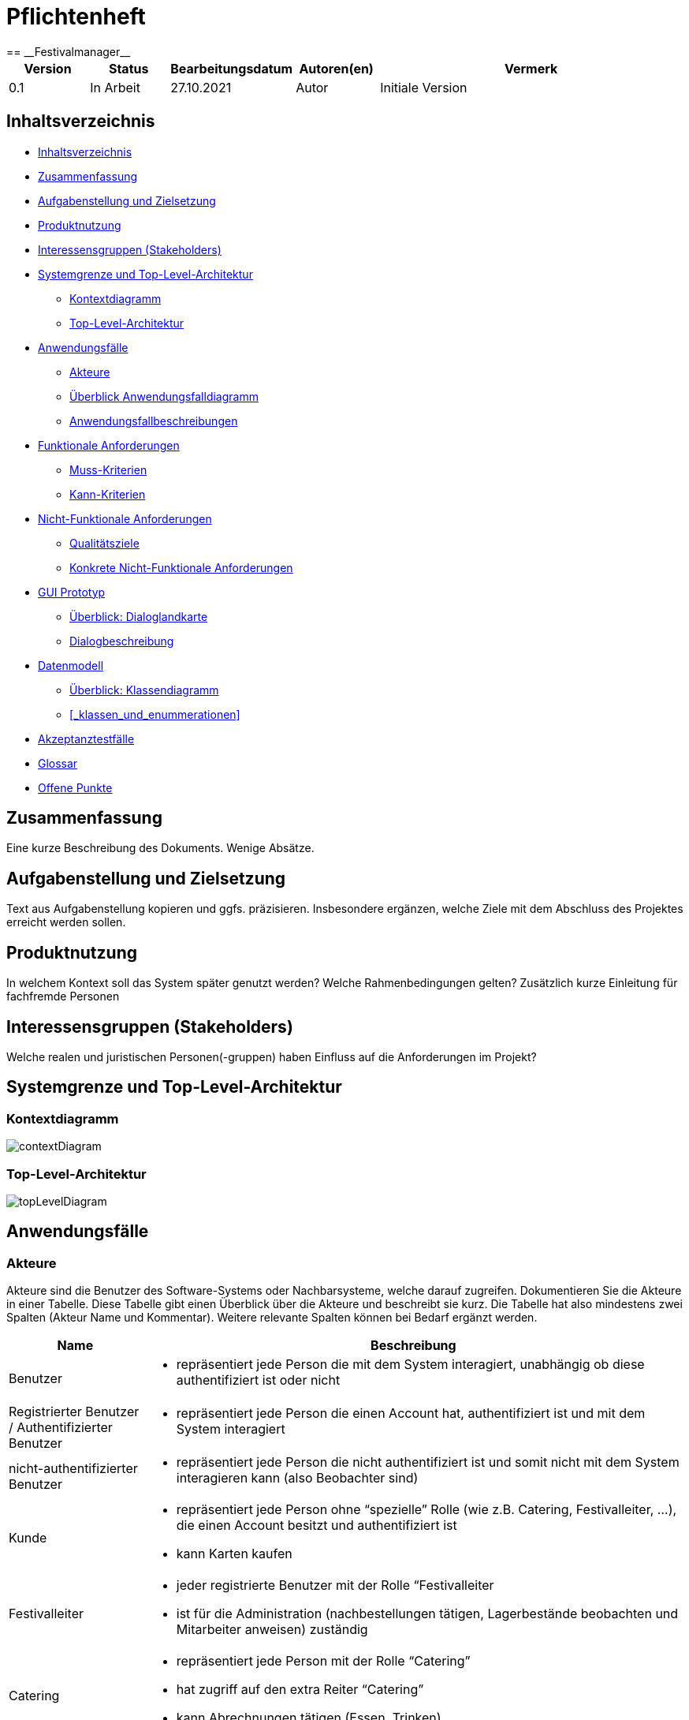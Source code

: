 = Pflichtenheft
:project_name: Festivalmanager
== __{project_name}__

[options="header"]
[cols="1, 1, 1, 1, 4"]
|===
|Version | Status      | Bearbeitungsdatum   | Autoren(en) |  Vermerk
|0.1     | In Arbeit   | 27.10.2021          | Autor       | Initiale Version
|===

== Inhaltsverzeichnis

* <<_inhaltsverzeichnis>>

* <<_zusammenfassung>>

* <<_aufgabenstellung_und_zielsetzung>>

* <<_produktnutzung>>

* <<_interessengruppen>>

* <<_systemgrenze>>

** <<_kontextdiagramm>>

** <<_top_level_arch>>

* <<_anwendungsfälle>>

** <<_akteure>>

** <<_überblick>>

** <<_anwendungsfallbeschreibung>>

* <<_funktionale_anforderungen>>

** <<_muss_kriterien>>

** <<_kann_kriterien>>

* <<_nicht_funktionale_anforderungen>>

** <<_qualitätsziele>>

** <<_nicht_funktioanle_anforderungen>>

* <<_gui_prototyp>>

** <<_dialoglandkarte>>

** <<_dialogbeschreibung>>

* <<_datenmodell>>

** <<_klassendiagramm>>

** <<_klassen_und_enummerationen>>

* <<_akzeptanztestfälle>>

* <<_glossar>>

* <<_offene_punkte>>

== Zusammenfassung
Eine kurze Beschreibung des Dokuments. Wenige Absätze.

== Aufgabenstellung und Zielsetzung
Text aus Aufgabenstellung kopieren und ggfs. präzisieren.
Insbesondere ergänzen, welche Ziele mit dem Abschluss des Projektes erreicht werden sollen.

== Produktnutzung
In welchem Kontext soll das System später genutzt werden? Welche Rahmenbedingungen gelten?
Zusätzlich kurze Einleitung für fachfremde Personen

[[_interessengruppen]]
== Interessensgruppen (Stakeholders)
Welche realen und juristischen Personen(-gruppen) haben Einfluss auf die Anforderungen im Projekt?

[[_systemgrenze]]
== Systemgrenze und Top-Level-Architektur

=== Kontextdiagramm

image::models/analysis/contextDiagram.png[]


[[_top_level_arch]]
=== Top-Level-Architektur

image::models/analysis/topLevelDiagram.png[]

== Anwendungsfälle

=== Akteure

Akteure sind die Benutzer des Software-Systems oder Nachbarsysteme, welche darauf zugreifen. Dokumentieren Sie die Akteure in einer Tabelle. Diese Tabelle gibt einen Überblick über die Akteure und beschreibt sie kurz. Die Tabelle hat also mindestens zwei Spalten (Akteur Name und Kommentar).
Weitere relevante Spalten können bei Bedarf ergänzt werden.

// See http://asciidoctor.org/docs/user-manual/#tables
[options="header"]
[cols="1,4"]
|===
|Name |Beschreibung
|Benutzer  a| * repräsentiert jede Person die mit dem System interagiert, unabhängig ob diese authentifiziert ist oder nicht
|Registrierter Benutzer / Authentifizierter Benutzer a|  * repräsentiert jede Person die einen Account hat, authentifiziert ist und mit dem System interagiert
|nicht-authentifizierter Benutzer a| * repräsentiert jede Person die nicht authentifiziert ist und somit nicht mit dem System interagieren kann (also Beobachter sind)
|Kunde a| * repräsentiert jede Person ohne “spezielle” Rolle (wie z.B. Catering, Festivalleiter, …), die einen Account besitzt und authentifiziert ist 
* kann Karten kaufen
|Festivalleiter a| * jeder registrierte Benutzer mit der Rolle “Festivalleiter
* ist für die Administration (nachbestellungen tätigen, Lagerbestände beobachten und Mitarbeiter anweisen) zuständig
| Catering a| * repräsentiert jede Person mit der Rolle “Catering”
* hat zugriff auf den extra Reiter “Catering”
* kann Abrechnungen tätigen (Essen, Trinken)
| Manager a| * repräsentiert jede Person mit der Rolle “Manager”
* ist für die Verteilung der Nutzeraccount des Personals verantwortlich
* hat Überblick über betriebswirtschaftliche Daten und Mitarbeiter im System

|===

[[_überblick]]
=== Überblick Anwendungsfalldiagramm

image::models/analysis/useCaseDiagram.png[]

[[_anwendungsfallbeschreibung]]
=== Anwendungsfallbeschreibungen
Dieser Unterabschnitt beschreibt die Anwendungsfälle. In dieser Beschreibung müssen noch nicht alle Sonderfälle und Varianten berücksichtigt werden. Schwerpunkt ist es, die wichtigsten Anwendungsfälle des Systems zu finden. Wichtig sind solche Anwendungsfälle, die für den Auftraggeber, den Nutzer den größten Nutzen bringen.
Für komplexere Anwendungsfälle ein UML-Sequenzdiagramm ergänzen.
Einfache Anwendungsfälle mit einem Absatz beschreiben.
Die typischen Anwendungsfälle (Anlegen, Ändern, Löschen) können zu einem einzigen zusammengefasst werden.

Sequenzdiagramme:

image:models/analysis/sequenzDiagram.png[]

== Funktionale Anforderungen

=== Muss-Kriterien
Was das zu erstellende Programm auf alle Fälle leisten muss.
* Die passende Location muss gebucht werden. Doppelbuchungen vermeiden.

* Locationunterteilung. Jeder Teil (Camping-, Park-, Catering- und Stage-Bereiche) hat maximale Besucherzahl.
* "Line - up"
- Angebote bei verschiedenen Künstlern einholen.
- Speiseplan für jede Bühne
- Buchungen von Sicherheitspersonal (mindestens einer pro 100 Besuchern), Bedienungen an den Cateringständen, Bühnentechniker (Anzahl wird durch die Band bestimmt), Veranstaltungsleiter.
* Visualisierung des Geländes.
* Festivalanpassungen. (Bühnenpositionierung, Toilettenbestückung und Cateringstände, bestimmte Bereiche sperren. 
Diese Gegenstände werden von externen Anbietern gemietet.)
* Automatische Kostenaufstellung. (Kosten für Mieten, Gagen, Personal und Sonstigem aufgelisten und aggregieren.)
* Verkaufsmitarbeiter können Tickets verkaufen und ausdrucken.
* Tickets haben ein Barcode bzw. eine eindeutige Nummer. Vermeiden,dass verschiedene Personen das Gelände mit derselben Karte betreten.
* Cateringpersonal kann sich an entsprechenden Terminals am Verkaufsstand mit gültigem Login anmelden.
* System soll die Möglichkeit bieten, Getränke und Speisen auswählen und abrechnen. Bei wenigem Bestand bekommt Festivalleiter eine Mitteilung.
* An dem Terminal von Festivalleiter sind zu sehen:
- Lagerbestand. Möglichkeit,Nachbestellungen zu tätigen. 
- Aktuelle Besucherzahlen.
- Nachrichen von anderen Mitarbeitern.
- Verkaufszahlen des Caterings.
- Aktuelle Bühnenbelegung.
* Alle Benurzer können Spielplan sowie Plan des Geländes für alle Tage sehen
* Manager verteilt Logins an Mitarbeiter.
* Manager sieht, wer momentan angemeldet ist.
* Manager ruft die betriebswirtschaftlichen Daten ab. (Ausgaben, Umsatz, usw.). Das muss grafisch visualisiert sein.



=== Kann-Kriterien
Anforderungen die das Programm leisten können soll, aber für den korrekten Betrieb entbehrlich sind.

[[_nicht_funktionale_anforderungen]]
== Nicht-Funktionale Anforderungen

=== Qualitätsziele

Die folgende Tabelle zeigt,
welche Qualitätsansprüche in welchem Umfang erfüllt werden müssen.
Die erste Spalte listet die Qualitätsanforderungen auf,
während in den folgenden Spalten ein "x" zur Kennzeichnung der Priorität verwendet wird.

1 = nicht wichtig --- 5 = sehr wichtig
[options="header", cols="3h, ^1, ^1, ^1, ^1, ^1"]
|===
|Qualitätsziel             | 1 | 2 | 3 | 4 | 5
|Instandhaltung            |   |   |   | x |
|Erweiterbarkeit           |   |   |   | x |
|Benutzer Feundlichkeit    |   |   |   |   | x
|Sicherheit                |   |   |   | x |
|===

[[_nicht_funktioanle_anforderungen]]
=== Konkrete Nicht-Funktionale Anforderungen

Beschreiben Sie Nicht-Funktionale Anforderungen, welche dazu dienen, die zuvor definierten Qualitätsziele zu erreichen.
Achten Sie darauf, dass deren Erfüllung (mindestens theoretisch) messbar sein muss.

== GUI Prototyp


image::models/analysis/images/uebergang/index.png[]

Index

image::models/analysis/images/uebergang/login_login.png[]

Login

image::models/analysis/images/uebergang/login_register.png[]

Register

image::models/analysis/images/uebergang/festival_buy.png[]

Festival Tickets kaufen

image::models/analysis/images/uebergang/festival_festival.png[]

Festival Details

image::models/analysis/images/uebergang/planning_addlineup.png[]

Line Up hinzufügen / Ändern

image::models/analysis/images/uebergang/planning_costs.png[]

Kosten während der Planung

image::models/analysis/images/uebergang/planning_editstaff.png[]

Personalbelegung ändern

image::models/analysis/images/uebergang/planning_festivals.png[]

Liste aktueller Festivals

image::models/analysis/images/uebergang/planning_lineup.png[]

Line Up in Tabellenformat

image::models/analysis/images/uebergang/planning_main.png[]

Übersicht und Verlinkung der einzelnen Planungsphasen

image::models/analysis/images/uebergang/planning_phase1.png[]

Termin- und Locationauswahl

image::models/analysis/images/uebergang/planning_positionierung.png[]

Positionierung der einzelnen Bereiche mit Lageplan

image::models/analysis/images/uebergang/planning_ticketprice.png[]

Ticketpreise ändern

image::models/analysis/images/uebergang/terminal_catering_main.png[]

Hauptterminal des Cateringpersonals

image::models/analysis/images/uebergang/terminal_catering_buy.png[]

Hinzufügen eines Artikels (Essen/Trinke) mit Menge

image::models/analysis/images/uebergang/terminal_catering_checkout.png[]

Abrechnung/Abbuchung einer Bestellung

image::models/analysis/images/uebergang/terminal_director_stock.png[]

Lagerbestandsübersicht des Festivalleiters

image::models/analysis/images/uebergang/terminal_director_dashboard.png[]

Übersicht über den Umsatz, Nachrichten, aktuelle Bühnenbelegung und die aktuellen Besucherzahlen

image::models/analysis/images/uebergang/terminal_free_free.png[]

Freies Terminal mit Lageplan und Lineup

image::models/analysis/images/uebergang/terminal_manager_main.png[]

Übersicht des Managers über Mitarbeiter und die Finanzen

image::models/analysis/Uebergangsdiagram.png[]

Übergangsdiagramm

[[_dialoglandkarte]]
=== Überblick: Dialoglandkarte
Erstellen Sie ein Übersichtsdiagramm, das das Zusammenspiel Ihrer Masken zur Laufzeit darstellt. Also mit welchen Aktionen zwischen den Masken navigiert wird.
//Die nachfolgende Abbildung zeigt eine an die Pinnwand gezeichnete Dialoglandkarte. Ihre Karte sollte zusätzlich die Buttons/Funktionen darstellen, mit deren Hilfe Sie zwischen den Masken navigieren.

=== Dialogbeschreibung
Für jeden Dialog:

1. Kurze textuelle Dialogbeschreibung eingefügt: Was soll der jeweilige Dialog? Was kann man damit tun? Überblick?
2. Maskenentwürfe (Screenshot, Mockup)
3. Maskenelemente (Ein/Ausgabefelder, Aktionen wie Buttons, Listen, …)
4. Evtl. Maskendetails, spezielle Widgets

== Datenmodell

[[_klassendiagramm]]
=== Überblick: Klassendiagramm

image::models/analysis/klassenDiagram.png[]

=== Klassen und Enumerationen
Dieser Abschnitt stellt eine Vereinigung von Glossar und der Beschreibung von Klassen/Enumerationen dar. Jede Klasse und Enumeration wird in Form eines Glossars textuell beschrieben. Zusätzlich werden eventuellen Konsistenz- und Formatierungsregeln aufgeführt.

// See http://asciidoctor.org/docs/user-manual/#tables
[options="header"]
|===
|Klasse/Enumeration |Beschreibung |
|…                  |…            |
|===

== Akzeptanztestfälle

:Pre: Vorraussetzung(en)
:Event: Ereignis
:Result: Erwartetes Ergebnis

[cols="1h, 4"]
|===
|ID            |<<AT0001>>
|Use Case      |<<UC0001>>
|{Pre}        a|Es existiert ein Benutzer (Hans, 123) im System
|{Event}      a|Ein vorhandener Benutzer geht auf die Login-Seite, gibt seine Daten ein (Hans, 123) und drückt "Anmelden"
|{Result}     a|
- Der Benutzer ist nun als Hans authentifiziert
- Je nach Benutzergruppe (Customer, Boss, Catering, ...) werden ihm entsprechende Reiter angezeigt
- Der Benutzer wird auf die Startseite weitergeleitet, wo im rechts oben sein Name angezeigt wird
- Der Benutzer hat nun die Berechtigungen Dinge der Benutzergruppe "Custome" zu tun, wie zum Beispiel Tickets kaufen
|===

[cols="1h, 4"]
|===
|ID            |<<AT0002>>
|Use Case      |<<UC0001>>
|{Pre}        a|Der Benutzer "Hans" ist noch nicht im System enthalten
|{Event}      a|Ein Benutzer geht auf die Registrierungsseite und füllt das Registrieungsformular aus (Hans, 123) und drückt "Registriern"
|{Result}     a|
- Es wird der Benutzer "Hans" hinzugefügt
- Der Benutzer ist nun als "Hans" authentifiziert
- Der Benutzer wird auf die Startseite weitergeleitet, wo im rechts oben sein Name angezeigt wird
- Der Benutzer hat nun die Berechtigungen Dinge der Benutzergruppe "Custome" zu tun, wie zum Beispiel Tickets kaufen
|===

[cols="1h, 4"]
|===
|ID            |<<AT0003>>
|Use Case      |<<UC0001>>
|{Pre}        a|Es ist ein Benutzer im System angemeldet
|{Event}      a|Der Benutzer drückt auf "Abmelden"
|{Result}     a|
- Der Benutzer ist nun abgemeldet und nicht mehr authentifiziert
- Der Benutzer kann nur noch die Festivals anschauen und sich anmelden / registrieren
|===

[cols="1h, 4"]
|===
|ID            |<<AT0004>>
|Use Case      |<<UC0001>>
|{Pre}        a|Ein Benutzer ist nicht angemeldet, der Benutzer (Hans, 123) existiert schon
|{Event}      a|Ein Benutzer geht auf die Registrierungsseite und füllt das Registrieungsformular aus (Hans, 123) und drückt "Registriern"
|{Result}     a|
- Eine Fehlermeldung wird angezeigt um dem Benutzer zu signalisieren, dass der Benutzer (Hans) schon existiert
|===



[cols="1h, 4"]
|===
|ID            |<<AT0005>>
|Use Case      |<<UC0002>>
|{Pre}        a|Der Benutzer ist als Catering Personal angemeldet, Cola-Vorrat: 100x
|{Event}      a|Der Benutzer drückt Cola
|{Result}     a|
- Der Benutzer wird auf die Seite von "Cola" weitergeleitet
|===

[cols="1h, 4"]
|===
|ID            |<<AT0006>>
|Use Case      |<<UC0002>>
|{Pre}        a|Der Benutzer ist als Catering Personal angemeldet und hat auf "Cola" gedrückt
|{Event}      a|Der Benutzer gibt die Anzahl ein (5) und bestätigt
|{Result}     a|
- 5x Cola wird dem Wahrenkorb hinzugefügt
- Der Benutzer wird auf die Catering-Hauptseite weitergeleitet
|===

[cols="1h, 4"]
|===
|ID            |<<AT0006>>
|Use Case      |<<UC0002>>
|{Pre}        a|Der Benutzer ist als Catering Personal angemeldet und hat auf "Cola" gedrückt, Cola Vorrat ist bei 4x
|{Event}      a|Der Benutzer gibt die Anzahl ein (5) und bestätigt
|{Result}     a|
- Fehlermeldung wird angezeigt: Cola Vorrat bei 4 - Bestellt 5
- Der Benutzer wird auf die Catering-Hauptseite weitergeleitet
|===

[cols="1h, 4"]
|===
|ID            |<<AT0006>>
|Use Case      |<<UC0002>>
|{Pre}        a|Der Benutzer ist als Catering Personal angemeldet und hat auf "Cola" gedrückt, Cola Vorrat ist bei 4x
|{Event}      a|Der Benutzer gibt die Anzahl ein (5) und bestätigt
|{Result}     a|
- Fehlermeldung wird angezeigt: Cola Vorrat bei 4 - Bestellt 5
- Der Benutzer wird auf die Catering-Hauptseite weitergeleitet
|===

[cols="1h, 4"]
|===
|ID            |<<AT0007>>
|Use Case      |<<UC0002>>
|{Pre}        a|Der Benutzer ist als Catering Personal angemeldet
|{Event}      a|Der Benutzer drückt auf "Abrechnen"
|{Result}     a|
- Der Benutzer wird auf die Catering-Abrechnungsseite weitergeleitet
|===

[cols="1h, 4"]
|===
|ID            |<<AT0008>>
|Use Case      |<<UC0002>>
|{Pre}        a|Der Benutzer ist als Catering Personal angemeldet und befindet sich auf der Abrechnungsseite
|{Event}      a|Der Kunde hat bezahlt und der Benutzer drückt auf "Abrechnen"
|{Result}     a|
- Der Wahrenkorbinhalt wird vom Lager abgezogen
- Der Benutzer wird auf die Catering-Hauptseite weitergeleitet
|===

[cols="1h, 4"]
|===
|ID            |<<AT0009>>
|Use Case      |<<UC0003>>
|{Pre}        a|Für Cola wurde im Lagersystem eine Mindesgrenze von 50 gesetzt
|{Event}      a|Ein Benutzer des Cateringpersonals rechnet 3 Colas ab und der Bestand von Cola fällt unter 50
|{Result}     a|
- Der Festivalleiter bekommt eine Nachricht, dass der Mindesbestand von Cola unterschritten wurde
|===

[cols="1h, 4"]
|===
|ID            |<<AT0010>>
|Use Case      |<<UC0003>>
|{Pre}        a|Ein Benutzer ist als Festivalleiter angemeldet und ist auf seiner Nachbestellseite
|{Event}      a|Der Benutzer gibt bei "Cola" einen Nachbestellwert von 300 ein und drückt auf "Nachbestellen"
|{Result}     a|
- Es wird 300 x Cola nachbestellt (Lagerstand erhöht sich um 300)
- Der Benutzer wird auf die Nachbestellseite weitergeleitet
|===

[cols="1h, 4"]
|===
|ID            |<<AT0011>>
|Use Case      |<<UC0004>>
|{Pre}        a|Es exisitert ein Benutzer der als Mitarbeiter gekennzeichnet ist (z.B. Catering)
|{Event}      a|Der Benutzer meldet sich mit einem Mitarbeiterkonto an
|{Result}     a|
- Die Liste mit angemeldeten Mitarbeitern wird um den Benutzer erweitert
- Mitarbeiterliste des Managers wird bei Neuaufruf aktualisiert 
|===

[cols="1h, 4"]
|===
|ID            |<<AT0012>>
|Use Case      |<<UC0004>>
|{Pre}        a|Ein Benutzer der als Mitarbeiter gekennzeichnet ist (z.B. Catering) ist angemeldet
|{Event}      a|Der Benutzer meldet sich ab
|{Result}     a|
- Der Benutzer wird aus der Liste mit angemeldeten Mitarbeitern entfernt 
- Mitarbeiterliste des Managers wird bei Neuaufruf aktualisiert 
|===


[cols="1h, 4"]
|===
|ID            |<<AT0013>>
|Use Case      |<<UC0005>>
|{Pre}        a|Ein Benutzer der als Mitarbeiter gekennzeichnet ist (z.B. Catering) ist angemeldet
|{Event}      a|Der Benutzer rechnet eine Speise / ein Getränk ab (1x Cola für 3€)
|{Result}     a|
- Betriebswirtschaftliche Daten werden aktualisiert (Umsatz geht um 3€ hoch)
|===

[cols="1h, 4"]
|===
|ID            |<<AT0014>>
|Use Case      |<<UC0006>>
|{Pre}        a|Ein Benutzer der im Planungsteam ist, ist angemeldet
|{Event}      a|Der Benutzer fügt eine Band hinzu (für 50.000€)
|{Result}     a|
- Kostenaufstellung word aktualisiert (Kosten gehen um 50.000€ hoch)
|===

[cols="1h, 4"]
|===
|ID            |<<AT0015>>
|Use Case      |<<UC0007>>
|{Pre}        a|Ein Benutzer der als Mitarbeiter gekennzeichnet ist (z.B. Catering) ist angemeldet
|{Event}      a|Der Benutzer bucht 3x Cola ab
|{Result}     a|
- Lageranzeige des Festivalmanagers altualisiert sich (3x weniger Cola)
|===


[cols="1h, 4"]
|===
|ID            |<<AT0110>>
|Use Case      |<<UC0110>>
|{Pre}        a|Ein Benutzer(Festival user) benutzt ein freies Terminal
|{Event}      a|Ein angemeldeter Benutzer(Festival user) benutzt ein Terminal und lässt sich den Lageplan anzeigen
|{Result}     a|
- Der Benutzer ist nun als Festival user authentifiziert
- Der Benutzer wird auf die Startseite weitergeleitet, wo ihm der Lapeplan und das Lineup angezeigt wird
|===


[cols="1h, 4"]
|===
|ID            |<<AT0111>>
|Use Case      |<<UC0111>>
|{Pre}        a|
- Ein Planungsmitarbeiter benutzt das System
- es existiert noch kein Event an Termin(11.11.2021) in Location(Dresden)
|{Event}      a|Ein Planungsmitarbeiter legt einen Termin(11.11.2021) und eine Location(Dresden) fest
|{Result}     a|
- Es wird ein neues Event erstellt mit dem Termin (11.11.2021) in Location(Dresden)
|===


[cols="1h, 4"]
|===
|ID            |<<AT0112>>
|Use Case      |<<UC0112>>
|{Pre}        a|
- Ein Planungsmitarbeiter benutzt das System
- es existiert ein Event an Termin(11.11.2021) in Location(Dresden)
|{Event}      a|Ein Planungsmitarbeiter legt einen Termin(11.11.2021) und eine Location(Dresden) fest
|{Result}     a|
- Fehlermeldung: Es können nicht mehrere Events zur gleichen Zeit an der gleichen Location sein
- Es existiert bereits ein Event an Termin(11.11.2021) in Location(Dresden)
|===


[cols="1h, 4"]
|===
|ID            |<<AT0113>>
|Use Case      |<<UC0113>>
|{Pre}        a|
- Ein Planungsmitarbeiter benutzt das System
- Band (ZYX) hat kein Lineup an Termin(11.11.2021) mit Location(Dresden)
|{Event}      a|Ein Planungsmitarbeiter legt Lineup für Band(ZYX)an Termin(11.11.2021) und Location(Dresden) fest
|{Result}     a|
- Es wird ein neues Lineup erstellt mit der Band(ZYX) an Termin (11.11.2021) in Location(Dresden)
|===


[cols="1h, 4"]
|===
|ID            |<<AT0114>>
|Use Case      |<<UC0114>>
|{Pre}        a|
- Ein Planungsmitarbeiter benutzt das System
- Band (ZYX) hat ein Lineup an Termin(11.11.2021) mit Location(Leipzig)
|{Event}      a|Ein Planungsmitarbeiter legt Lineup für Band(ZYX)an Termin(11.11.2021) und Location(Dresden) fest
|{Result}     a|
- Fehlermeldung: Band(ZYX) kann nicht Zeitgleich an zwei Events spielen
- Band(ZYX) hat bereits ein Lineup an Termin (11.11.2021) in Location(Leipzig)
|===


[cols="1h, 4"]
|===
|ID            |<<AT0115>>
|Use Case      |<<UC0115>>
|{Pre}        a|Planungsmitarbeiter benutzt System
|{Event}      a|Planungsmitarbeiter legt Preis(30€) fest für Event(Event1)
|{Result}     a|Event(Event1) erhält Preis(30€)
|===


[cols="1h, 4"]
|===
|ID            |<<AT0116>>
|Use Case      |<<UC0116>>
|{Pre}        a|
- Planungsmitarbeiter benutzt System
- Event(Event1) hat Preis(20€)
|{Event}      a|Planungsmitarbeiter legt Preis(30€) fest für Event(Event1)
|{Result}     a|Event(Event1) erhält Preis(30€)
|===


[cols="1h, 4"]
|===
|ID            |<<AT0117>>
|Use Case      |<<UC0117>>
|{Pre}        a|Planungsmitarbeiter benutzt System
|{Event}      a|Planungsmitarbeiter läd Lageplan(Lageplan1) für Event(Event1) hoch
|{Result}     a|Event(Event1) erhält den Lageplan(Lageplan1)
|===


[cols="1h, 4"]
|===
|ID            |<<AT0118>>
|Use Case      |<<UC0118>>
|{Pre}        a|
-Planungsmitarbeiter benutzt System
-Event(Event1) besitzt Lageplan(Lageplan1)
|{Event}      a|Planungsmitarbeiter läd Lageplan(Lageplan1.1) für Event(Event1) hoch
|{Result}     a|Event(Event1) erhält den Lageplan(Lageplan1.1)
|===


[cols="1h, 4"]
|===
|ID            |<<AT0119>>
|Use Case      |<<UC0119>>
|{Pre}        a|
- Planungsmitarbeiter benutzt System
- Event(Event1) hat MindestanzahlSecusity(30)
|{Event}      a|Planungsmitarbeiter legt SecurityPersonal(35) fest für Event(Event1)
|{Result}     a|
- Event(Event1) hat SecurityPersonal(35)
|===


[cols="1h, 4"]
|===
|ID            |<<AT0120>>
|Use Case      |<<UC0120>>
|{Pre}        a|
- Planungsmitarbeiter benutzt System
- Event(Event1) hat MindestanzahlSecusity(30)
|{Event}      a|Planungsmitarbeiter legt SecurityPersonal(25) fest für Event(Event1)
|{Result}     a|
- Fehlermeldung: MindestanzahlSecrity nicht erfüllt
- Event(Event1) benötigt MindestanzahlSecurity(30)
|===


== Glossar
Sämtliche Begriffe, die innerhalb des Projektes verwendet werden und deren gemeinsames Verständnis aller beteiligten Stakeholder essentiell ist, sollten hier aufgeführt werden.
Insbesondere Begriffe der zu implementierenden Domäne wurden bereits beschrieben, jedoch gibt es meist mehr Begriffe, die einer Beschreibung bedürfen. +
Beispiel: Was bedeutet "Kunde"? Ein Nutzer des Systems? Der Kunde des Projektes (Auftraggeber)?

== Offene Punkte
Offene Punkte werden entweder direkt in der Spezifikation notiert. Wenn das Pflichtenheft zum finalen Review vorgelegt wird, sollte es keine offenen Punkte mehr geben.

